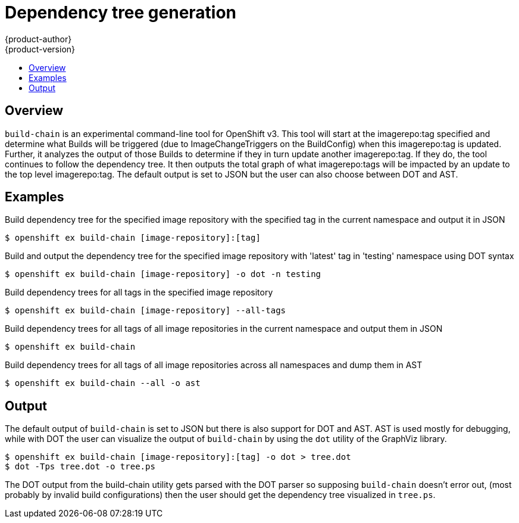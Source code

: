 = Dependency tree generation
{product-author}
{product-version}
:data-uri:
:icons:
:experimental:
:toc: macro
:toc-title: 

toc::[]

== Overview
`build-chain` is an experimental command-line tool for OpenShift v3. This tool will start at the imagerepo:tag specified and determine what Builds will be triggered (due to ImageChangeTriggers on the BuildConfig) when this imagerepo:tag is updated. Further, it analyzes the output of those Builds to determine if they in turn update another imagerepo:tag. If they do, the tool continues to follow the dependency tree. It then outputs the total graph of what imagerepo:tags will be impacted by an update to the top level imagerepo:tag. The default output is set to JSON but the user can also choose between DOT and AST.
 
 
== Examples


Build dependency tree for the specified image repository with the specified tag in the current namespace and output it in JSON
----
$ openshift ex build-chain [image-repository]:[tag]
----

Build and output the dependency tree for the specified image repository with 'latest' tag in 'testing' namespace using DOT syntax
----
$ openshift ex build-chain [image-repository] -o dot -n testing
----

Build dependency trees for all tags in the specified image repository
----
$ openshift ex build-chain [image-repository] --all-tags
----

Build dependency trees for all tags of all image repositories in the current namespace and output them in JSON
----
$ openshift ex build-chain
----

Build dependency trees for all tags of all image repositories across all namespaces and dump them in AST
----
$ openshift ex build-chain --all -o ast
----


== Output

The default output of `build-chain` is set to JSON but there is also support for DOT and AST. AST is used mostly for debugging, while with DOT the user can visualize the output of `build-chain` by using the `dot` utility of the GraphViz library.

----
$ openshift ex build-chain [image-repository]:[tag] -o dot > tree.dot
$ dot -Tps tree.dot -o tree.ps
----

The DOT output from the build-chain utility gets parsed with the DOT parser so supposing `build-chain` doesn't error out, (most probably by invalid build configurations) then the user should get the dependency tree visualized in `tree.ps`. 